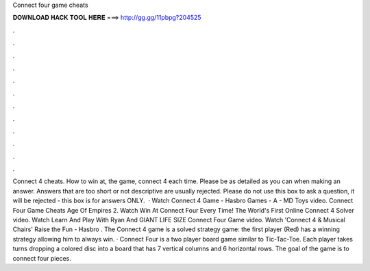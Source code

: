 Connect four game cheats

𝐃𝐎𝐖𝐍𝐋𝐎𝐀𝐃 𝐇𝐀𝐂𝐊 𝐓𝐎𝐎𝐋 𝐇𝐄𝐑𝐄 ===> http://gg.gg/11pbpg?204525

.

.

.

.

.

.

.

.

.

.

.

.

Connect 4 cheats. How to win at, the game, connect 4 each time. Please be as detailed as you can when making an answer. Answers that are too short or not descriptive are usually rejected. Please do not use this box to ask a question, it will be rejected - this box is for answers ONLY.  · Watch Connect 4 Game - Hasbro Games - A - MD Toys video. Connect Four Game Cheats Age Of Empires 2. Watch Win At Connect Four Every Time! The World's First Online Connect 4 Solver video. Watch Learn And Play With Ryan And GIANT LIFE SIZE Connect Four Game video. Watch 'Connect 4 & Musical Chairs' Raise the Fun - Hasbro . The Connect 4 game is a solved strategy game: the first player (Red) has a winning strategy allowing him to always win. · Connect Four is a two player board game similar to Tic-Tac-Toe. Each player takes turns dropping a colored disc into a board that has 7 vertical columns and 6 horizontal rows. The goal of the game is to connect four pieces.